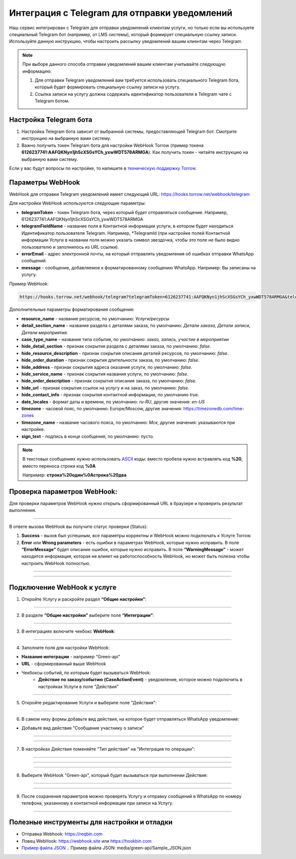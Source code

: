 .. _green-api-label:

=========================================================
Интеграция с Telegram для отправки уведомлений
=========================================================

    .. |галка| image:: media/galka.png
        :width: 21
        :alt: alternative text

Наш сервис интегрирован с Telegram для отправки уведомлений клиентам услуги, но только если вы используете специальный Telegram бот (например, от LMS системы), который формирует специальную ссылку записи.
Используйте данную инструкцию, чтобы настроить рассылку уведомлений вашим клиентам через Telegram.

.. note:: 
    При выборе данного способа отправки уведомлений вашим клиентам учитывайте следующую информацию:

    1. Для отправки Telegram уведомлений вам требуется использовать специального Telegram бота, который будет формировать специальную ссылку записи на услугу.
   
    2. Ссылка записи на услугу должна содержать идентификатор пользователя в Telegram чате с Telegram ботом.


Настройка Telegram бота
----------------------------

1. Настройка Telegram бота зависит от выбранной системы, предоставляющей Telegram бот. Смотрите инструкцию на выбранную вами систему.

2. Важно получить токен Telegram бота для настройки WebHook Torrow  (пример токена **6126237741:AAFQKNyn1jhScXSGsYCh_yxwWDT578ARMGA**). Как получить токен - читайте инструкцию на выбранную вами систему.

Если у вас будут вопросы по настройке, то напишите в `техническую поддержку Torrow`_.

.. _`техническую поддержку Torrow`: https://t.me/TorrowSupport


Параметры WebHook
----------------------------

WebHook для отправки Telegram уведомлений имеет следующий URL: https://hooks.torrow.net/webhook/telegram

Для настройки WebHook используются следующие параметры:

* **telegramToken** - токен Telegram бота, через который будет отправляться сообщение. Например, 6126237741:AAFQKNyn1jhScXSGsYCh_yxwWDT578ARMGA

* **telegramFieldName** - название поля в Контактной информации услуги, в котором будет находиться Идентификатор пользователя Telegram. Например, \*TelegramId (при настройке полей Контактной информации Услуги в названии поля можно указать символ звездочка, чтобы это поле не было видно пользователю и заполнялось из URL ссылки).

* **errorEmail** - адрес электронной почты, на который отправлять уведомления об ошибках отправки WhatsApp сообщений.

* **message** - сообщение, добавляемое к форматированному сообщению WhatsApp. Например: Вы записаны на услугу.

Пример WebHook:

.. code-block::

    https://hooks.torrow.net/webhook/telegram?telegramToken=6126237741:AAFQKNyn1jhScXSGsYCh_yxwWDT578ARMGA&telegramFieldName =*TelegramId&errorEmail=test@gmail.com&message=Вы%20записаны%20на%20услугу

Дополнительные параметры форматирования сообщения:

* **resource_name** - название ресурсов, по умолчанию: *Услуги/ресурсы*

* **detail_section_name** - название раздела с деталями заказа, по умолчанию: *Детали заказа, Детали записи, Детали мероприятия*.

* **case_type_name** - название типа события, по умолчанию: *заказ, запись, участие в мероприятии*

* **hide_detail_section** - признак сокрытия раздела с деталями заказа, по умолчанию: *false*.

* **hide_resource_description** - признак сокрытия описания деталей ресурсов, по умолчанию: *false*.

* **hide_order_duration** - признак сокрытия длительности заказа, по умолчанию: *false*.

* **hide_address** - признак сокрытия адреса оказания услуги, по умолчанию: *false*.

* **hide_service_name** - признак сокрытия названия услуги, по умолчанию: *false*.

* **hide_order_description** - признак сокрытия описания заказа, по умолчанию: *false*.

* **hide_url** - признак сокрытия ссылок на услугу и на заказ, по умолчанию: *false*.

* **hide_contact_info** - признак сокрытия контактной информации, по умолчанию *true*.

* **date_locales** - формат даты и времени, по умолчанию: *ru-RU*, другие значения: *en-US*

* **timezone** - часовой пояс, по умолчанию: Europe/Moscow, другие значения: https://timezonedb.com/time-zones

* **timezone_name** - название часового пояса, по умолчанию: *Мск*, другие значения: указываются при настройке.

* **sign_text** - подпись в конце сообщения, по умолчанию: пусто.
 
.. note:: 
    В текстовых сообщениях нужно использовать `ASCII`_ коды: вместо пробела нужно встравлять код **%20**, вместо переноса строки код **%0A**

    Например: **строка%20один%0Aстрока%20два**

.. _`ASCII`: https://www.eso.org/~ndelmott/url_encode.html


Проверка параметров WebHook: 
----------------------------

Для проверки параметров WebHook нужно открыть сформированный URL в браузере и проверить результат выполнения.

.. figure:: media/green-api/CheckResultSuccess.png
    :width: 80 %
    :alt: Успешная проверка параметров URL
    :align: center

------------------------------------

В ответе вызова WebHook вы получите статус проверки (Status):

1. **Success** - вызов был успешным, все параметры корректны и WebHook можно подключать к Услуге Torrow.

2. **Error** или **Wrong parameters** - есть ошибки в параметрах WebHook, которые нужно исправить. В поле **“ErrorMessage”** будет описание ошибок, которые нужно исправить. В поле **“WarningMessage”** - может находится информация, которая не влияет на работоспособность WebHook, но может быть полезна чтобы настроить WebHook полностью.

.. figure:: media/green-api/CheckResultWrong.png
    :width: 80 %
    :alt: Некорректные параметры URL
    :align: center

------------------------------------

.. figure:: media/green-api/CheckResultError.png
    :width: 80 %
    :alt: Некорректные параметры URL
    :align: center

------------------------------------

Подключение WebHook к услуге
----------------------------------

1. Откройте Услугу и раскройте раздел **“Общие настройки”**:

.. figure:: media/green-api/ServiceOptions.png
    :width: 80 %
    :alt: Общие настройки услуги
    :align: center

----------------------------------

2. В разделе **“Общие настройки”** выберите поле **“Интеграции”**:

.. figure:: media/green-api/ServiceIntegration.png
    :width: 80 %
    :alt: Поле "Интеграции" в "Общих настройках"
    :align: center

----------------------------------

3. В интеграциях включите чекбокс **WebHook**:

.. figure:: media/green-api/ServiceWebhook.png
    :width: 80 %
    :alt: Чекбокс WebHook
    :align: center

----------------------------------

4. Заполните поля для настройки WebHook:

* **Название интеграции** - например “Green-api”

* **URL** - сформированный выше WebHook

* Чекбоксы событий, по которым будет вызываться WebHook: 
   * **Действие по заказу/событию (CaseActionEvent)** - уведомление, которое можно подключить в настройках Услуги в поле "Действия" 

.. figure:: media/green-api/WebhookOptions.png
    :width: 80 %
    :alt: Настройки WebHook
    :align: center

------------------------------------

5. Откройте редактирование Услуги и выберите поле "Действия":

.. figure:: media/green-api/Action01.png
    :width: 80 %
    :alt: Настройки WebHook
    :align: center

------------------------------------

6. В самом низу формы добавьте вид действия, на которое будет отправляться WhatsApp уведомление:

* Добавьте вид действия "Сообщение участнику о записи"

.. figure:: media/green-api/Action02.png
    :width: 80 %
    :alt: Вид действия
    :align: center

------------------------------------

.. figure:: media/green-api/Action03.png
    :width: 80 %
    :alt: Результат выбора действия
    :align: center

------------------------------------

7. В настройках Действия поменяйте "Тип действия" на "Интеграция по операции":

.. figure:: media/green-api/Action04.png
    :width: 80 %
    :alt: Тип действия
    :align: center

------------------------------------

.. figure:: media/green-api/Action05.png
    :width: 80 %
    :alt: Выбор действия из списка
    :align: center

------------------------------------

.. figure:: media/green-api/Action06.png
    :width: 80 %
    :alt: Результат выбора действия
    :align: center

------------------------------------

8. Выберите WebHook "Green-api", который будет вызываться при выполнении Действия:

.. figure:: media/green-api/Action07.png
    :width: 80 %
    :alt: Поле WebHook
    :align: center

------------------------------------

.. figure:: media/green-api/Action08.png
    :width: 80 %
    :alt: Выбор WebHook
    :align: center

------------------------------------

9. После сохранения параметров можно проверять Услугу и отправку сообщений в WhatsApp по номеру телефона, указанному в контактной информации при записи на Услугу.

.. figure:: media/green-api/Action09.png
    :width: 80 %
    :alt: Сохранение параметров
    :align: center

------------------------------------

Полезные инструменты для настройки и отладки
----------------------------------------------

* Отправка Webhook: https://reqbin.com

* Ловец WebHook: https://webhook.site или https://hookbin.com

* `Пример файла JSON`_
  .. _`Пример файла JSON`: media/green-api/Sample_JSON.json

.. raw:: html
   
   <torrow-widget
      id="torrow-widget"
      url="https://web.torrow.net/app/tabs/tab-search/service;id=103edf7f8c4affcce3a659502c23a?closeButtonHidden=true&tabBarHidden=true"
      modal="right"
      modal-active="false"
      show-widget-button="true"
      button-text="Заявка эксперту"
      modal-width="550px"
      button-style = "rectangle"
      button-size = "60"
      button-y = "top"
   ></torrow-widget>
   <script src="https://cdn-public.torrow.net/widget/torrow-widget.min.js" defer></script>

.. raw:: html

   <!-- <script src="https://code.jivo.ru/widget/m8kFjF91Tn" async></script> -->